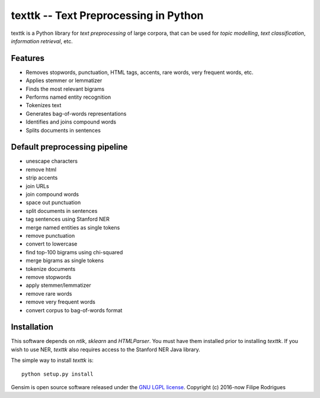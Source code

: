 ==============================================
texttk -- Text Preprocessing in Python
==============================================

texttk is a Python library for *text preprocessing* of large corpora, that can be used for *topic modelling*, *text classification*, *information retrieval*, etc.

Features
---------

* Removes stopwords, punctuation, HTML tags, accents, rare words, very frequent words, etc.
* Applies stemmer or lemmatizer
* Finds the most relevant bigrams
* Performs named entity recognition
* Tokenizes text
* Generates bag-of-words representations
* Identifies and joins compound words
* Splits documents in sentences

Default preprocessing pipeline
---------

* unescape characters
* remove html
* strip accents
* join URLs
* join compound words
* space out punctuation
* split documents in sentences
* tag sentences using Stanford NER
* merge named entities as single tokens
* remove punctuation
* convert to lowercase
* find top-100 bigrams using chi-squared
* merge bigrams as single tokens
* tokenize documents
* remove stopwords
* apply stemmer/lemmatizer
* remove rare words
* remove very frequent words
* convert corpus to bag-of-words format

Installation
------------

This software depends on `ntlk`, `sklearn` and `HTMLParser`.
You must have them installed prior to installing `texttk`.
If you wish to use NER, `texttk` also requires access to the Stanford NER Java library.

The simple way to install `texttk` is::

    python setup.py install

Gensim is open source software released under the `GNU LGPL license <http://www.gnu.org/licenses/lgpl.html>`_.
Copyright (c) 2016-now Filipe Rodrigues

